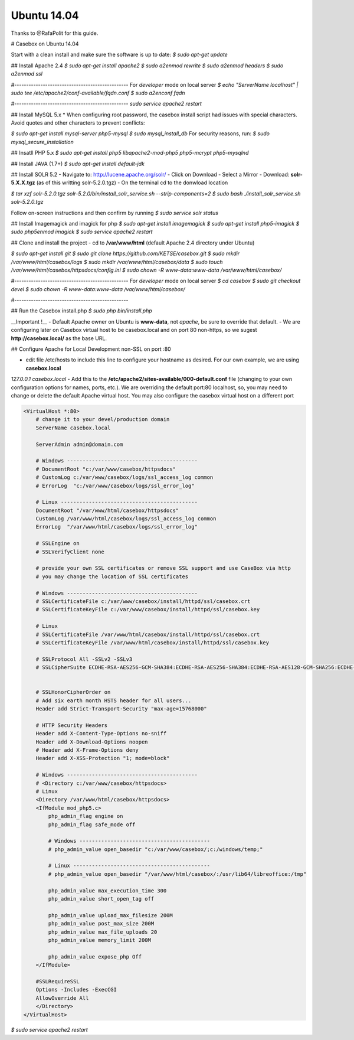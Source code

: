 Ubuntu 14.04
==============

Thanks to @RafaPolit for this guide.

# Casebox on Ubuntu 14.04

Start with a clean install and make sure the software is up to date:
`$ sudo apt-get update`

## Install Apache 2.4
`$ sudo apt-get install apache2`
`$ sudo a2enmod rewrite`
`$ sudo a2enmod headers`
`$ sudo a2enmod ssl`

#------------------------------------------------
For *developer* mode on local server
`$ echo "ServerName localhost" | sudo tee /etc/apache2/conf-available/fqdn.conf`
`$ sudo a2enconf fqdn`

#------------------------------------------------
`sudo service apache2 restart`

## Install MySQL 5.x
* When configuring root password, the casebox install script had issues with special characters.  Avoid quotes and other characters to prevent conflicts:

`$ sudo apt-get install mysql-server php5-mysql`
`$ sudo mysql_install_db`
For security reasons, run:
`$ sudo mysql_secure_installation`

## Insatll PHP 5.x
`$ sudo apt-get install php5 libapache2-mod-php5 php5-mcrypt php5-mysqlnd`

## Install JAVA (1.7+)
`$ sudo apt-get install default-jdk`

## Install SOLR 5.2
- Navigate to: http://lucene.apache.org/solr/
- Click on Download
- Select a Mirror
- Download: **solr-5.X.X.tgz** (as of this writting solr-5.2.0.tgz)
- On the terminal cd to the donwload location

`$ tar xzf solr-5.2.0.tgz solr-5.2.0/bin/install_solr_service.sh --strip-components=2`
`$ sudo bash ./install_solr_service.sh solr-5.2.0.tgz`

Follow on-screen instructions and then confirm by running
`$ sudo service solr status`

## Install Imagemagick and imagick for php
`$ sudo apt-get install imagemagick`
`$ sudo apt-get install php5-imagick`
`$ sudo php5enmod imagick`
`$ sudo service apache2 restart`

## Clone and install the project
- cd to **/var/www/html** (default Apache 2.4 directory under Ubuntu)

`$ sudo apt-get install git`
`$ sudo git clone https://github.com/KETSE/casebox.git`
`$ sudo mkdir /var/www/html/casebox/logs`
`$ sudo mkdir /var/www/html/casebox/data`
`$ sudo touch /var/www/html/casebox/httpsdocs/config.ini`
`$ sudo chown -R www-data:www-data /var/www/html/casebox/`

#------------------------------------------------
For *developer* mode on local server
`$ cd casebox`
`$ sudo git checkout devel`
`$ sudo chown -R www-data:www-data /var/www/html/casebox/`

#------------------------------------------------

## Run the Casebox install.php
`$ sudo php bin/install.php`

__Important !__
- Default Apache owner on Ubuntu is **www-data**, not *apache*, be sure to override that default.
- We are configuring later on Casebox virtual host to be casebox.local and on port 80 non-https, so we sugest **http://casebox.local/** as the base URL.

## Configure Apache for Local Development non-SSL on port :80

- edit file /etc/hosts to include this line to configure your hostname as desired.  For our own example, we are using **casebox.local**

`127.0.0.1  casebox.local`
- Add this to the **/etc/apache2/sites-available/000-default.conf** file (changing to your own configuration options for names, ports, etc.).  We are overriding the default port:80 localhost, so, you may need to change or delete the default Apache virtual host.  You may also configure the casebox virtual host on a different port

.. code-block:: xml

    <VirtualHost *:80>
        # change it to your devel/production domain
        ServerName casebox.local

        ServerAdmin admin@domain.com

        # Windows ------------------------------------------
        # DocumentRoot "c:/var/www/casebox/httpsdocs"
        # CustomLog c:/var/www/casebox/logs/ssl_access_log common
        # ErrorLog  "c:/var/www/casebox/logs/ssl_error_log"

        # Linux --------------------------------------------
        DocumentRoot "/var/www/html/casebox/httpsdocs"
        CustomLog /var/www/html/casebox/logs/ssl_access_log common
        ErrorLog  "/var/www/html/casebox/logs/ssl_error_log"

        # SSLEngine on
        # SSLVerifyClient none

        # provide your own SSL certificates or remove SSL support and use CaseBox via http
        # you may change the location of SSL certificates

        # Windows ------------------------------------------
        # SSLCertificateFile c:/var/www/casebox/install/httpd/ssl/casebox.crt
        # SSLCertificateKeyFile c:/var/www/casebox/install/httpd/ssl/casebox.key

        # Linux
        # SSLCertificateFile /var/www/html/casebox/install/httpd/ssl/casebox.crt
        # SSLCertificateKeyFile /var/www/html/casebox/install/httpd/ssl/casebox.key

        # SSLProtocol All -SSLv2 -SSLv3
        # SSLCipherSuite ECDHE-RSA-AES256-GCM-SHA384:ECDHE-RSA-AES256-SHA384:ECDHE-RSA-AES128-GCM-SHA256:ECDHE-RSA-AES128-SHA256:ECDHE-RSA-AES256-SHA:!RC4:HIGH:!MD5:!aNULL:!EDH


        # SSLHonorCipherOrder on
        # Add six earth month HSTS header for all users...
        Header add Strict-Transport-Security "max-age=15768000"

        # HTTP Security Headers
        Header add X-Content-Type-Options no-sniff
        Header add X-Download-Options noopen
        # Header add X-Frame-Options deny
        Header add X-XSS-Protection "1; mode=block"

        # Windows ------------------------------------------
        # <Directory c:/var/www/casebox/httpsdocs>
        # Linux
        <Directory /var/www/html/casebox/httpsdocs>
        <IfModule mod_php5.c>
            php_admin_flag engine on
            php_admin_flag safe_mode off

            # Windows ------------------------------------------
            # php_admin_value open_basedir "c:/var/www/casebox/;c:/windows/temp;"

            # Linux --------------------------------------------
            # php_admin_value open_basedir "/var/www/html/casebox/:/usr/lib64/libreoffice:/tmp"

            php_admin_value max_execution_time 300
            php_admin_value short_open_tag off

            php_admin_value upload_max_filesize 200M
            php_admin_value post_max_size 200M
            php_admin_value max_file_uploads 20
            php_admin_value memory_limit 200M

            php_admin_value expose_php Off
        </IfModule>

        #SSLRequireSSL
        Options -Includes -ExecCGI
        AllowOverride All
        </Directory>
    </VirtualHost>



`$ sudo service apache2 restart`

